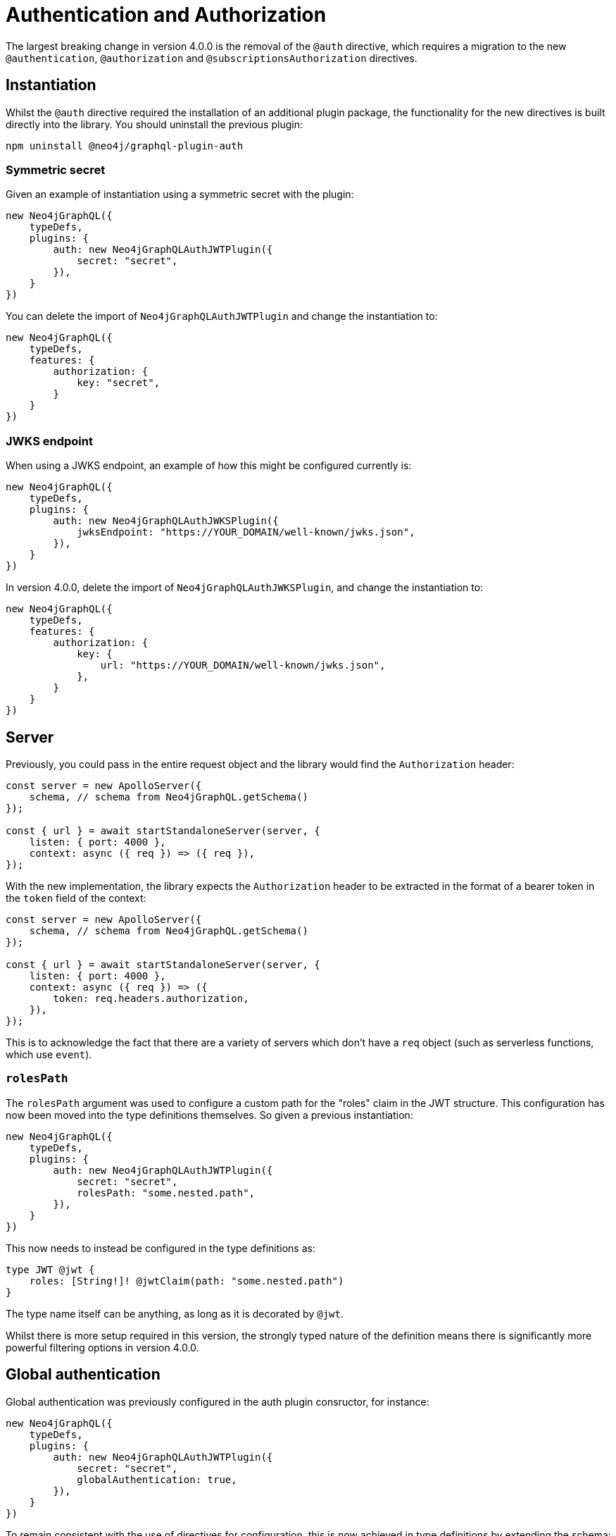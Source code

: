 = Authentication and Authorization

The largest breaking change in version 4.0.0 is the removal of the `@auth` directive, which requires a migration to the new `@authentication`, `@authorization` and `@subscriptionsAuthorization` directives.

== Instantiation

Whilst the `@auth` directive required the installation of an additional plugin package, the functionality for the new directives is built directly into the library. 
You should uninstall the previous plugin:

[source, bash, indent=0]
----
npm uninstall @neo4j/graphql-plugin-auth
----

=== Symmetric secret

Given an example of instantiation using a symmetric secret with the plugin:

[source, typescript, indent=0]
----
new Neo4jGraphQL({
    typeDefs,
    plugins: {
        auth: new Neo4jGraphQLAuthJWTPlugin({
            secret: "secret",
        }),
    }
})
----

You can delete the import of `Neo4jGraphQLAuthJWTPlugin` and change the instantiation to:

[source, typescript, indent=0]
----
new Neo4jGraphQL({
    typeDefs,
    features: {
        authorization: {
            key: "secret",
        }
    }
})
----

=== JWKS endpoint

When using a JWKS endpoint, an example of how this might be configured currently is:

[source, typescript, indent=0]
----
new Neo4jGraphQL({
    typeDefs,
    plugins: {
        auth: new Neo4jGraphQLAuthJWKSPlugin({
            jwksEndpoint: "https://YOUR_DOMAIN/well-known/jwks.json",
        }),
    }
})
----

In version 4.0.0, delete the import of `Neo4jGraphQLAuthJWKSPlugin`, and change the instantiation to:

[source, typescript, indent=0]
----
new Neo4jGraphQL({
    typeDefs,
    features: {
        authorization: {
            key: {
                url: "https://YOUR_DOMAIN/well-known/jwks.json",
            },
        }
    }
})
----

== Server

Previously, you could pass in the entire request object and the library would find the `Authorization` header:

[source, typescript, indent=0]
----
const server = new ApolloServer({
    schema, // schema from Neo4jGraphQL.getSchema()
});

const { url } = await startStandaloneServer(server, {
    listen: { port: 4000 },
    context: async ({ req }) => ({ req }),
});
----

With the new implementation, the library expects the `Authorization` header to be extracted in the format of a bearer token in the `token` field of the context:

[source, typescript, indent=0]
----
const server = new ApolloServer({
    schema, // schema from Neo4jGraphQL.getSchema()
});

const { url } = await startStandaloneServer(server, {
    listen: { port: 4000 },
    context: async ({ req }) => ({
        token: req.headers.authorization,
    }),
});
----

This is to acknowledge the fact that there are a variety of servers which don't have a `req` object (such as serverless functions, which use `event`). 

=== `rolesPath`

The `rolesPath` argument was used to configure a custom path for the "roles" claim in the JWT structure. 
This configuration has now been moved into the type definitions themselves. 
So given a previous instantiation:

[source, typescript, indent=0]
----
new Neo4jGraphQL({
    typeDefs,
    plugins: {
        auth: new Neo4jGraphQLAuthJWTPlugin({
            secret: "secret",
            rolesPath: "some.nested.path",
        }),
    }
})
----

This now needs to instead be configured in the type definitions as:

[source, graphql, indent=0]
----
type JWT @jwt {
    roles: [String!]! @jwtClaim(path: "some.nested.path")
}
----

The type name itself can be anything, as long as it is decorated by `@jwt`.

Whilst there is more setup required in this version, the strongly typed nature of the definition means there is significantly more powerful filtering options in version 4.0.0.

== Global authentication

Global authentication was previously configured in the auth plugin consructor, for instance:

[source, typescript, indent=0]
----
new Neo4jGraphQL({
    typeDefs,
    plugins: {
        auth: new Neo4jGraphQLAuthJWTPlugin({
            secret: "secret",
            globalAuthentication: true,
        }),
    }
})
----

To remain consistent with the use of directives for configuration, this is now achieved in type definitions by extending the schema:

[source, graphql, indent=0]
----
extend schema @authentication
----

== Rules

=== `allow`

Given an `allow` rule, which checks the `id` field of a `User` against the JWT subject _before_ any operation:

[source, graphql, indent=0]
----
type User @auth(rules: [{ allow: { id: "$jwt.sub" } }]) {
    id: ID!
}
----

This is now:

[source, graphql, indent=0]
----
type User @authorization(validate: [{ when: [BEFORE], where: { node: { id: "$jwt.sub" } } }]) {
    id: ID!
}
----

Note that `allow` is no longer a discrete rule, but configured by a `when` argument which is an array accepting the values `BEFORE` and `AFTER`.

It is expected that users will quite rarely need to specify this argument as it defaults to both, and most users will want to validate a node property both before and after each operation.

=== `bind`

Given an `bind` rule, which checks the `id` field of a `User` against the JWT subject _after_ any operation:

[source, graphql, indent=0]
----
type User @auth(rules: [{ bind: { id: "$jwt.sub" } }]) {
    id: ID!
}
----

This is now:

[source, graphql, indent=0]
----
type User @authorization(validate: [{ when: [AFTER], where: { node: { id: "$jwt.sub" } } }]) {
    id: ID!
}
----

Note that `bind` is no longer a discrete rule, but configured by a `when` argument which is an array accepting values `BEFORE` and `AFTER`.

It is expected that users will quite rarely need to specify this argument as it defaults to both, and most users will want to validate a node property both before and after each operation.

=== `isAuthenticated`

[WARNING]
====
There isn't a direct replacement for the `isAuthenticated` argument.
Please https://github.com/neo4j/graphql/issues/new/choose[raise a feature request] if this is blocking migration.
====

Given a previous type definition, which required authentication for any operation on the type `User`:

[source, graphql, indent=0]
----
type User @auth(rules: [{ isAuthenticated: true }]) {
    id: ID!
}
----

There is not a rule under `@authorization` anymore, but the closest is:

[source, graphql, indent=0]
----
type User @authentication {
    id: ID!
}
----

The difference here being that, for example, given the following query:

[source, graphql, indent=0]
----
{
    users(where: { id: "1" }) {
        id
    }
}
----

* `@auth(rules: [{ isAuthenticated: true }])` only throws an error if the `where: { id: "1" }` filter results in a match on a `User`.
* `@authentication` always throws an error if a user is not authenticated.
This happens _before_ the database execution in order to restrict database access to queries generated by authenticated users only.

=== `roles`

For these examples, the following type is required in the type definitions:

[source, graphql, indent=0]
----
type JWT @jwt {
    roles: [String!]!
}
----

Given the following type definition, which requires a user to have the "admin" role to perform any operation on the type `User`:

[source, graphql, indent=0]
----
type User @auth(rules: [{ roles: "admin" }]) {
    id: ID!
}
----

This is now:

[source, graphql, indent=0]
----
type User @authorization(validate: [{ where: { jwt: { roles_INCLUDES: "admin" } } }]) {
    id: ID!
}
----

The following changes were made for this migration:

* A `validate` rule has been used, which will throw an error without the role as per the `roles` argument in the `@auth` directive. 
This can alternatively be a `filter` rule to just return zero results if a user does not have the required role.
* `roles` has become `roles_INCLUDES`, because the xref::queries-aggregations/filtering.adoc[full filtering capabilities of the library] can now be used within the `@authorization` directive.
* `roles` is no longer a top-level rule field, but nested within `where` under `jwt`.
Any number of JWT claims can now be compared against, if configured within the type decorated with `@jwt`.

=== `where`

It replaces an `@auth` rule which would have previously looked like:

[source, graphql, indent=0]
----
type User @auth(rules: [{ where: { id: "$jwt.sub" } }]) {
    id: ID!
}
----

Now the `@authorization` directive must be:

[source, graphql, indent=0]
----
type User @authorization(filter: [{ where: { node: { id: "$jwt.sub" } } }]) {
    id: ID!
}
----
